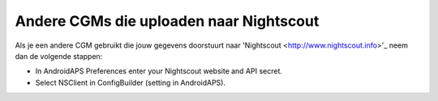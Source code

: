 Andere CGMs die uploaden naar Nightscout
**************************************************
Als je een andere CGM gebruikt die jouw gegevens doorstuurt naar 'Nightscout <http://www.nightscout.info>'_ neem dan de volgende stappen:

* In AndroidAPS Preferences enter your Nightscout website and API secret.
* Select NSClient in ConfigBuilder (setting in AndroidAPS).
